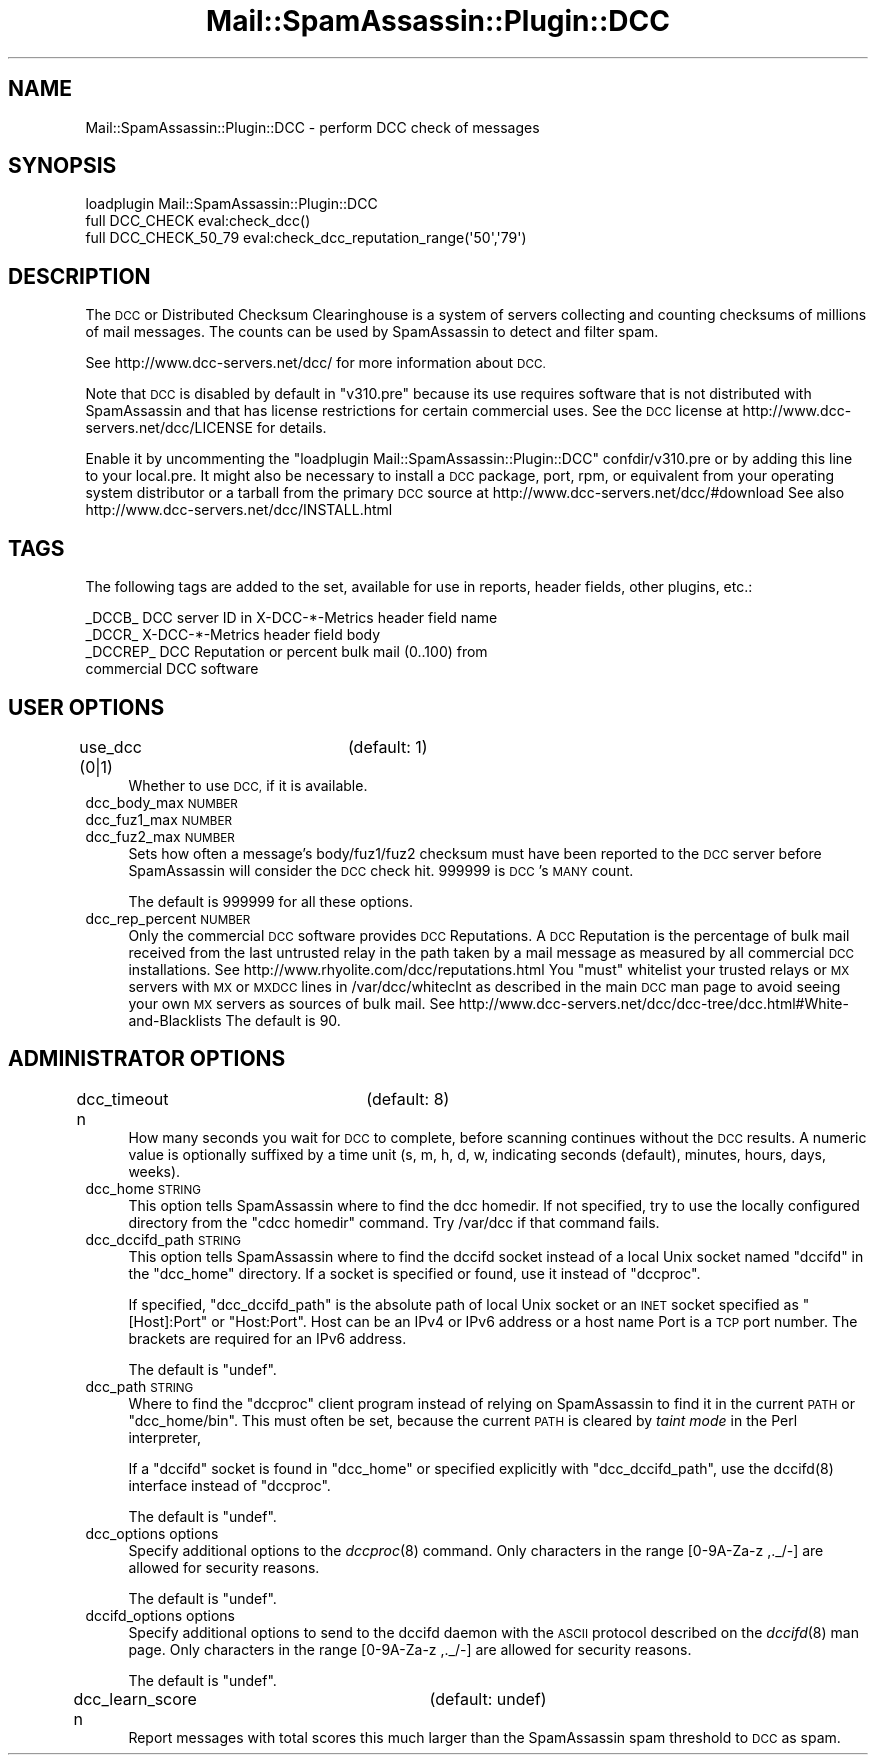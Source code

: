 .\" Automatically generated by Pod::Man 2.27 (Pod::Simple 3.28)
.\"
.\" Standard preamble:
.\" ========================================================================
.de Sp \" Vertical space (when we can't use .PP)
.if t .sp .5v
.if n .sp
..
.de Vb \" Begin verbatim text
.ft CW
.nf
.ne \\$1
..
.de Ve \" End verbatim text
.ft R
.fi
..
.\" Set up some character translations and predefined strings.  \*(-- will
.\" give an unbreakable dash, \*(PI will give pi, \*(L" will give a left
.\" double quote, and \*(R" will give a right double quote.  \*(C+ will
.\" give a nicer C++.  Capital omega is used to do unbreakable dashes and
.\" therefore won't be available.  \*(C` and \*(C' expand to `' in nroff,
.\" nothing in troff, for use with C<>.
.tr \(*W-
.ds C+ C\v'-.1v'\h'-1p'\s-2+\h'-1p'+\s0\v'.1v'\h'-1p'
.ie n \{\
.    ds -- \(*W-
.    ds PI pi
.    if (\n(.H=4u)&(1m=24u) .ds -- \(*W\h'-12u'\(*W\h'-12u'-\" diablo 10 pitch
.    if (\n(.H=4u)&(1m=20u) .ds -- \(*W\h'-12u'\(*W\h'-8u'-\"  diablo 12 pitch
.    ds L" ""
.    ds R" ""
.    ds C` ""
.    ds C' ""
'br\}
.el\{\
.    ds -- \|\(em\|
.    ds PI \(*p
.    ds L" ``
.    ds R" ''
.    ds C`
.    ds C'
'br\}
.\"
.\" Escape single quotes in literal strings from groff's Unicode transform.
.ie \n(.g .ds Aq \(aq
.el       .ds Aq '
.\"
.\" If the F register is turned on, we'll generate index entries on stderr for
.\" titles (.TH), headers (.SH), subsections (.SS), items (.Ip), and index
.\" entries marked with X<> in POD.  Of course, you'll have to process the
.\" output yourself in some meaningful fashion.
.\"
.\" Avoid warning from groff about undefined register 'F'.
.de IX
..
.nr rF 0
.if \n(.g .if rF .nr rF 1
.if (\n(rF:(\n(.g==0)) \{
.    if \nF \{
.        de IX
.        tm Index:\\$1\t\\n%\t"\\$2"
..
.        if !\nF==2 \{
.            nr % 0
.            nr F 2
.        \}
.    \}
.\}
.rr rF
.\"
.\" Accent mark definitions (@(#)ms.acc 1.5 88/02/08 SMI; from UCB 4.2).
.\" Fear.  Run.  Save yourself.  No user-serviceable parts.
.    \" fudge factors for nroff and troff
.if n \{\
.    ds #H 0
.    ds #V .8m
.    ds #F .3m
.    ds #[ \f1
.    ds #] \fP
.\}
.if t \{\
.    ds #H ((1u-(\\\\n(.fu%2u))*.13m)
.    ds #V .6m
.    ds #F 0
.    ds #[ \&
.    ds #] \&
.\}
.    \" simple accents for nroff and troff
.if n \{\
.    ds ' \&
.    ds ` \&
.    ds ^ \&
.    ds , \&
.    ds ~ ~
.    ds /
.\}
.if t \{\
.    ds ' \\k:\h'-(\\n(.wu*8/10-\*(#H)'\'\h"|\\n:u"
.    ds ` \\k:\h'-(\\n(.wu*8/10-\*(#H)'\`\h'|\\n:u'
.    ds ^ \\k:\h'-(\\n(.wu*10/11-\*(#H)'^\h'|\\n:u'
.    ds , \\k:\h'-(\\n(.wu*8/10)',\h'|\\n:u'
.    ds ~ \\k:\h'-(\\n(.wu-\*(#H-.1m)'~\h'|\\n:u'
.    ds / \\k:\h'-(\\n(.wu*8/10-\*(#H)'\z\(sl\h'|\\n:u'
.\}
.    \" troff and (daisy-wheel) nroff accents
.ds : \\k:\h'-(\\n(.wu*8/10-\*(#H+.1m+\*(#F)'\v'-\*(#V'\z.\h'.2m+\*(#F'.\h'|\\n:u'\v'\*(#V'
.ds 8 \h'\*(#H'\(*b\h'-\*(#H'
.ds o \\k:\h'-(\\n(.wu+\w'\(de'u-\*(#H)/2u'\v'-.3n'\*(#[\z\(de\v'.3n'\h'|\\n:u'\*(#]
.ds d- \h'\*(#H'\(pd\h'-\w'~'u'\v'-.25m'\f2\(hy\fP\v'.25m'\h'-\*(#H'
.ds D- D\\k:\h'-\w'D'u'\v'-.11m'\z\(hy\v'.11m'\h'|\\n:u'
.ds th \*(#[\v'.3m'\s+1I\s-1\v'-.3m'\h'-(\w'I'u*2/3)'\s-1o\s+1\*(#]
.ds Th \*(#[\s+2I\s-2\h'-\w'I'u*3/5'\v'-.3m'o\v'.3m'\*(#]
.ds ae a\h'-(\w'a'u*4/10)'e
.ds Ae A\h'-(\w'A'u*4/10)'E
.    \" corrections for vroff
.if v .ds ~ \\k:\h'-(\\n(.wu*9/10-\*(#H)'\s-2\u~\d\s+2\h'|\\n:u'
.if v .ds ^ \\k:\h'-(\\n(.wu*10/11-\*(#H)'\v'-.4m'^\v'.4m'\h'|\\n:u'
.    \" for low resolution devices (crt and lpr)
.if \n(.H>23 .if \n(.V>19 \
\{\
.    ds : e
.    ds 8 ss
.    ds o a
.    ds d- d\h'-1'\(ga
.    ds D- D\h'-1'\(hy
.    ds th \o'bp'
.    ds Th \o'LP'
.    ds ae ae
.    ds Ae AE
.\}
.rm #[ #] #H #V #F C
.\" ========================================================================
.\"
.IX Title "Mail::SpamAssassin::Plugin::DCC 3"
.TH Mail::SpamAssassin::Plugin::DCC 3 "2016-06-09" "perl v5.18.2" "User Contributed Perl Documentation"
.\" For nroff, turn off justification.  Always turn off hyphenation; it makes
.\" way too many mistakes in technical documents.
.if n .ad l
.nh
.SH "NAME"
Mail::SpamAssassin::Plugin::DCC \- perform DCC check of messages
.SH "SYNOPSIS"
.IX Header "SYNOPSIS"
.Vb 1
\&  loadplugin Mail::SpamAssassin::Plugin::DCC
\&
\&  full DCC_CHECK        eval:check_dcc()
\&  full DCC_CHECK_50_79  eval:check_dcc_reputation_range(\*(Aq50\*(Aq,\*(Aq79\*(Aq)
.Ve
.SH "DESCRIPTION"
.IX Header "DESCRIPTION"
The \s-1DCC\s0 or Distributed Checksum Clearinghouse is a system of servers
collecting and counting checksums of millions of mail messages.
The counts can be used by SpamAssassin to detect and filter spam.
.PP
See http://www.dcc\-servers.net/dcc/ for more information about \s-1DCC.\s0
.PP
Note that \s-1DCC\s0 is disabled by default in \f(CW\*(C`v310.pre\*(C'\fR because its use requires
software that is not distributed with SpamAssassin and that has license
restrictions for certain commercial uses.
See the \s-1DCC\s0 license at http://www.dcc\-servers.net/dcc/LICENSE for details.
.PP
Enable it by uncommenting the \*(L"loadplugin Mail::SpamAssassin::Plugin::DCC\*(R"
confdir/v310.pre or by adding this line to your local.pre.  It might also
be necessary to install a \s-1DCC\s0 package, port, rpm, or equivalent from your
operating system distributor or a tarball from the primary \s-1DCC\s0 source
at http://www.dcc\-servers.net/dcc/#download
See also http://www.dcc\-servers.net/dcc/INSTALL.html
.SH "TAGS"
.IX Header "TAGS"
The following tags are added to the set, available for use in reports,
header fields, other plugins, etc.:
.PP
.Vb 4
\&  _DCCB_    DCC server ID in X\-DCC\-*\-Metrics header field name
\&  _DCCR_    X\-DCC\-*\-Metrics header field body
\&  _DCCREP_  DCC Reputation or percent bulk mail (0..100) from
\&              commercial DCC software
.Ve
.SH "USER OPTIONS"
.IX Header "USER OPTIONS"
.IP "use_dcc (0|1)		(default: 1)" 4
.IX Item "use_dcc (0|1) (default: 1)"
Whether to use \s-1DCC,\s0 if it is available.
.IP "dcc_body_max \s-1NUMBER\s0" 4
.IX Item "dcc_body_max NUMBER"
.PD 0
.IP "dcc_fuz1_max \s-1NUMBER\s0" 4
.IX Item "dcc_fuz1_max NUMBER"
.IP "dcc_fuz2_max \s-1NUMBER\s0" 4
.IX Item "dcc_fuz2_max NUMBER"
.PD
Sets how often a message's body/fuz1/fuz2 checksum must have been reported
to the \s-1DCC\s0 server before SpamAssassin will consider the \s-1DCC\s0 check hit.
\&\f(CW999999\fR is \s-1DCC\s0's \s-1MANY\s0 count.
.Sp
The default is \f(CW999999\fR for all these options.
.IP "dcc_rep_percent \s-1NUMBER\s0" 4
.IX Item "dcc_rep_percent NUMBER"
Only the commercial \s-1DCC\s0 software provides \s-1DCC\s0 Reputations.  A \s-1DCC\s0 Reputation
is the percentage of bulk mail received from the last untrusted relay in the
path taken by a mail message as measured by all commercial \s-1DCC\s0 installations.
See http://www.rhyolite.com/dcc/reputations.html
You \f(CW\*(C`must\*(C'\fR whitelist your trusted relays or \s-1MX\s0 servers with \s-1MX\s0 or
\&\s-1MXDCC\s0 lines in /var/dcc/whiteclnt as described in the main \s-1DCC\s0 man page
to avoid seeing your own \s-1MX\s0 servers as sources of bulk mail.
See http://www.dcc\-servers.net/dcc/dcc\-tree/dcc.html#White\-and\-Blacklists
The default is \f(CW90\fR.
.SH "ADMINISTRATOR OPTIONS"
.IX Header "ADMINISTRATOR OPTIONS"
.IP "dcc_timeout n		(default: 8)" 4
.IX Item "dcc_timeout n (default: 8)"
How many seconds you wait for \s-1DCC\s0 to complete, before scanning continues
without the \s-1DCC\s0 results. A numeric value is optionally suffixed by a
time unit (s, m, h, d, w, indicating seconds (default), minutes, hours,
days, weeks).
.IP "dcc_home \s-1STRING\s0" 4
.IX Item "dcc_home STRING"
This option tells SpamAssassin where to find the dcc homedir.
If not specified, try to use the locally configured directory
from the \f(CW\*(C`cdcc homedir\*(C'\fR command.
Try /var/dcc if that command fails.
.IP "dcc_dccifd_path \s-1STRING\s0" 4
.IX Item "dcc_dccifd_path STRING"
This option tells SpamAssassin where to find the dccifd socket instead
of a local Unix socket named \f(CW\*(C`dccifd\*(C'\fR in the \f(CW\*(C`dcc_home\*(C'\fR directory.
If a socket is specified or found, use it instead of \f(CW\*(C`dccproc\*(C'\fR.
.Sp
If specified, \f(CW\*(C`dcc_dccifd_path\*(C'\fR is the absolute path of local Unix socket
or an \s-1INET\s0 socket specified as \f(CW\*(C`[Host]:Port\*(C'\fR or \f(CW\*(C`Host:Port\*(C'\fR.
Host can be an IPv4 or IPv6 address or a host name
Port is a \s-1TCP\s0 port number. The brackets are required for an IPv6 address.
.Sp
The default is \f(CW\*(C`undef\*(C'\fR.
.IP "dcc_path \s-1STRING\s0" 4
.IX Item "dcc_path STRING"
Where to find the \f(CW\*(C`dccproc\*(C'\fR client program instead of relying on SpamAssassin
to find it in the current \s-1PATH\s0 or \f(CW\*(C`dcc_home/bin\*(C'\fR. This must often be set,
because the current \s-1PATH\s0 is cleared by \fItaint mode\fR in the Perl interpreter,
.Sp
If a \f(CW\*(C`dccifd\*(C'\fR socket is found in \f(CW\*(C`dcc_home\*(C'\fR or specified explicitly
with \f(CW\*(C`dcc_dccifd_path\*(C'\fR, use the \f(CWdccifd(8)\fR interface instead of \f(CW\*(C`dccproc\*(C'\fR.
.Sp
The default is \f(CW\*(C`undef\*(C'\fR.
.IP "dcc_options options" 4
.IX Item "dcc_options options"
Specify additional options to the \fIdccproc\fR\|(8) command.  Only
characters in the range [0\-9A\-Za\-z ,._/\-] are allowed for security reasons.
.Sp
The default is \f(CW\*(C`undef\*(C'\fR.
.IP "dccifd_options options" 4
.IX Item "dccifd_options options"
Specify additional options to send to the dccifd daemon with
the \s-1ASCII\s0 protocol described on the \fIdccifd\fR\|(8) man page.
Only characters in the range [0\-9A\-Za\-z ,._/\-] are allowed for security reasons.
.Sp
The default is \f(CW\*(C`undef\*(C'\fR.
.IP "dcc_learn_score n		(default: undef)" 4
.IX Item "dcc_learn_score n (default: undef)"
Report messages with total scores this much larger than the
SpamAssassin spam threshold to \s-1DCC\s0 as spam.
